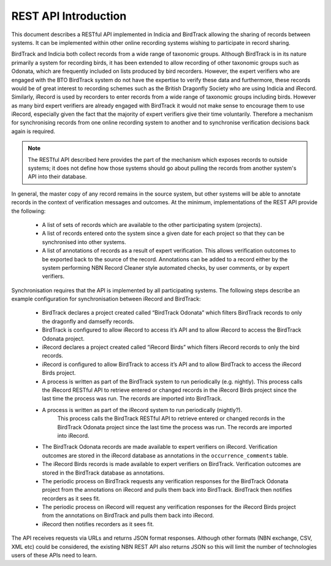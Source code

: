 REST API Introduction
=====================

This document describes a RESTful API implemented in Indicia and BirdTrack allowing 
the sharing of records between systems. It can be implemented within other online 
recording systems wishing to participate in record sharing.

.. todo::

  Appropriate reflection of BSBI and BTO as partners in this development.

BirdTrack and Indicia both collect records from a wide range of taxonomic groups. Although
BirdTrack is in its nature primarily a system for recording birds, it has been extended
to allow recording of other taxonomic groups such as Odonata, which are frequently 
included on lists produced by bird recorders. However, the expert verifiers who are 
engaged with the BTO BirdTrack system do not have the expertise to verify these data and
furthermore, these records would be of great interest to recording schemes such as the 
British Dragonfly Society who are using Indicia and iRecord. Similarly, iRecord is used by
recorders to enter records from a wide range of taxonomic groups including birds. However
as many bird expert verifiers are already engaged with BirdTrack it would not make sense
to encourage them to use iRecord, especially given the fact that the majority of expert 
verifiers give their time voluntarily. Therefore a mechanism for synchronising records
from one online recording system to another and to synchronise verification decisions back
again is required.

.. note::

  The RESTful API described here provides the part of the mechanism which exposes records
  to outside systems; it does not define how those systems should go about pulling the 
  records from another system's API into their database.

In general, the master copy of any record remains in the source system, but other systems
will be able to annotate records in the context of verification messages and outcomes.
At the minimum, implementations of the REST API provide the following: 

  * A list of sets of records which are available to the other participating system 
    (projects). 
  * A list of records entered onto the system since a given date for each project so that
    they can be synchronised into other systems. 
  * A list of annotations of records as a result of expert verification. This allows 
    verification outcomes to be exported back to the source of the record. Annotations can
    be added to a record either by the system performing NBN Record Cleaner style 
    automated checks, by user comments, or by expert verifiers. 
    
Synchronisation requires that the API is implemented by all participating systems. The 
following steps describe an example configuration for synchronisation between iRecord and
BirdTrack: 

  * BirdTrack declares a project created called “BirdTrack Odonata” which filters 
    BirdTrack records to only the dragonfly and damselfy records. 
  * BirdTrack is configured to allow iRecord to access it’s API and to allow iRecord
    to access the BirdTrack Odonata project.
  * iRecord declares a project created called “iRecord Birds” which filters iRecord 
    records to only the bird records. 
  * iRecord is configured to allow BirdTrack to access it’s API and to allow 
    BirdTrack to access the iRecord Birds project. 
  * A process is written as part of the BirdTrack system to run periodically
    (e.g. nightly). This process calls the iRecord RESTful API to retrieve entered or
    changed records in the iRecord Birds project since the last time the process was run.
    The records are imported into BirdTrack. 
  * A process is written as part of the iRecord system to run periodically (nightly?).
		This process calls the BirdTrack RESTful API to retrieve entered or changed records in
		the BirdTrack Odonata project since the last time the process was run. The records are
		imported into iRecord.
  * The BirdTrack Odonata records are made available to expert verifiers on iRecord. 
    Verification outcomes are stored in the iRecord database as annotations in the 
    ``occurrence_comments`` table.
  * The iRecord Birds records is made available to expert verifiers on BirdTrack. 
    Verification outcomes are stored in the BirdTrack database as annotations.
  * The periodic process on BirdTrack requests any verification responses for the
    BirdTrack Odonata project from the annotations on iRecord and pulls them back into
    BirdTrack. BirdTrack then notifies recorders as it sees fit.
  * The periodic process on iRecord will request any verification responses for the
    iRecord Birds project from the annotations on BirdTrack and pulls them back into 
    iRecord.
  * iRecord then notifies recorders as it sees fit.

The API receives requests via URLs and returns JSON format responses. Although other 
formats (NBN exchange, CSV, XML etc) could be considered, the existing NBN REST API also 
returns JSON so this will limit the number of technologies users of these APIs need to 
learn.